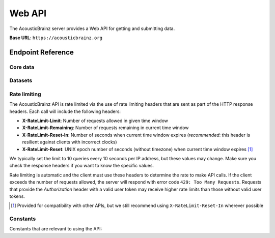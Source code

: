 Web API
=======

The AcousticBrainz server provides a Web API for getting and submitting data.

**Base URL**: ``https://acousticbrainz.org``

Endpoint Reference
------------------

Core data
^^^^^^^^^

.. autoflask:: webserver:create_app_sphinx()
   :blueprints: api_v1_core
   :include-empty-docstring:
   :undoc-static:

Datasets
^^^^^^^^

.. autoflask:: webserver:create_app_sphinx()
   :blueprints: api_v1_datasets
   :include-empty-docstring:
   :undoc-static:

Rate limiting
^^^^^^^^^^^^^

The AcousticBrainz API is rate limited via the use of rate limiting headers that
are sent as part of the HTTP response headers. Each call will include the
following headers:

- **X-RateLimit-Limit**: Number of requests allowed in given time window

- **X-RateLimit-Remaining**: Number of requests remaining in current time
  window

- **X-RateLimit-Reset-In**: Number of seconds when current time window expires
  (*recommended*: this header is resilient against clients with incorrect
  clocks)

- **X-RateLimit-Reset**: UNIX epoch number of seconds (without timezone) when
  current time window expires [#]_

We typically set the limit to 10 queries every 10 seconds per IP address,
but these values may change. Make sure you check the response headers
if you want to know the specific values.

Rate limiting is automatic and the client must use these headers to determine
the rate to make API calls. If the client exceeds the number of requests
allowed, the server will respond with error code ``429: Too Many Requests``.
Requests that provide the *Authorization* header with a valid user token may
receive higher rate limits than those without valid user tokens.

.. [#] Provided for compatibility with other APIs, but we still recommend using
   ``X-RateLimit-Reset-In`` wherever possible

Constants
^^^^^^^^^

Constants that are relevant to using the API:

.. autodata:: webserver.views.api.v1.core.MAX_ITEMS_PER_BULK_REQUEST
.. autodata:: webserver.views.api.v1.core.LOWLEVEL_INDIVIDUAL_FEATURES


